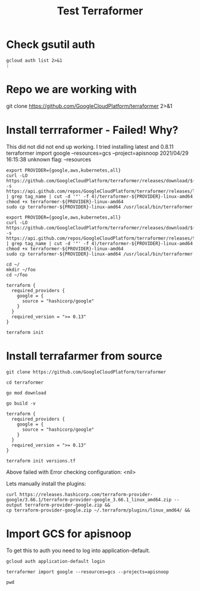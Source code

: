 #+TITLE: Test Terraformer
* Check gsutil auth
#+BEGIN_SRC shell
gcloud auth list 2>&1
:
#+END_SRC

#+RESULTS:
#+begin_example

No credentialed accounts.

To login, run:
  $ gcloud auth login `ACCOUNT`

#+end_example
* Repo we are working with
git clone https://github.com/GoogleCloudPlatform/terraformer 2>&1
* Install terrraformer - Failed! Why?
This did not did not end up working. I tried installing latest and 0.8.11
terraformer import google --resources=gcs --project=apisnoop
2021/04/29 16:15:38 unknown flag: --resources
#+BEGIN_SRC tmate
export PROVIDER={google,aws,kubernetes,all}
curl -LO https://github.com/GoogleCloudPlatform/terraformer/releases/download/$(curl -s https://api.github.com/repos/GoogleCloudPlatform/terraformer/releases/latest | grep tag_name | cut -d '"' -f 4)/terraformer-${PROVIDER}-linux-amd64
chmod +x terraformer-${PROVIDER}-linux-amd64
sudo cp terraformer-${PROVIDER}-linux-amd64 /usr/local/bin/terraformer
#+END_SRC
#+BEGIN_SRC tmate
export PROVIDER={google,aws,kubernetes,all}
curl -LO https://github.com/GoogleCloudPlatform/terraformer/releases/download/$(curl -s https://api.github.com/repos/GoogleCloudPlatform/terraformer/releases/tags/0.8.11 | grep tag_name | cut -d '"' -f 4)/terraformer-${PROVIDER}-linux-amd64
chmod +x terraformer-${PROVIDER}-linux-amd64
sudo cp terraformer-${PROVIDER}-linux-amd64 /usr/local/bin/terraformer
#+END_SRC
#+BEGIN_SRC tmate
cd ~/
mkdir ~/foo
cd ~/foo
#+END_SRC
#+BEGIN_SRC :tangle "/home/ii/foo/versions.tf"
terraform {
  required_providers {
    google = {
      source = "hashicorp/google"
    }
  }
  required_version = ">= 0.13"
}
#+END_SRC
#+BEGIN_SRC tmate
terraform init
#+END_SRC
* Install terrafarmer from source
#+BEGIN_SRC tmate
git clone https://github.com/GoogleCloudPlatform/terraformer
#+END_SRC
#+BEGIN_SRC tmate
cd terraformer
#+END_SRC
#+BEGIN_SRC tmate
go mod download
#+END_SRC
#+BEGIN_SRC tmate
go build -v
#+END_SRC
#+BEGIN_SRC :tangle "/home/ii/terraformer/versions.tf"
terraform {
  required_providers {
    google = {
      source = "hashicorp/google"
    }
  }
  required_version = ">= 0.13"
}
#+END_SRC
#+BEGIN_SRC tmate
terraform init versions.tf
#+END_SRC
Above failed with Error checking configuration: <nil>

Lets manually install the plugins:
#+BEGIN_SRC tmate
curl https://releases.hashicorp.com/terraform-provider-google/3.66.1/terraform-provider-google_3.66.1_linux_amd64.zip --output terraform-provider-google.zip &&
cp terraform-provider-google.zip ~/.terraform/plugins/linux_amd64/ &&
#+END_SRC

* Import GCS for apisnoop
To get this to auth you need to log into application-default.
#+BEGIN_SRC tmate
gcloud auth application-default login
#+END_SRC
#+BEGIN_SRC tmate
terraformer import google --resources=gcs --projects=apisnoop
#+END_SRC
#+BEGIN_SRC tmate
pwd
#+END_SRC
